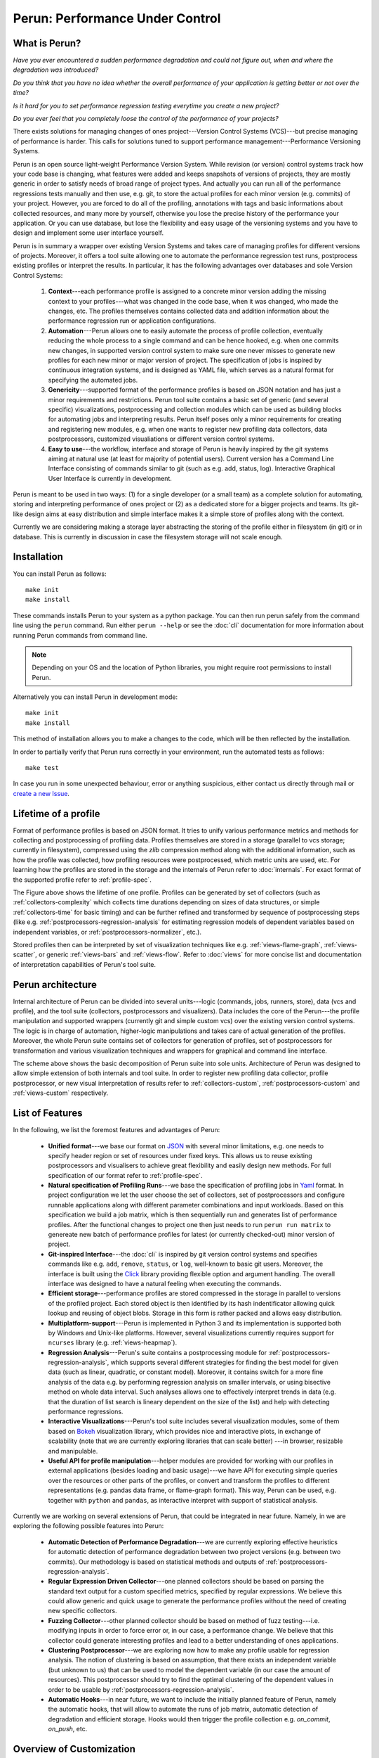 Perun: Performance Under Control
================================

.. image:: /../figs/perun-logo.png
   :align: center

What is Perun?
--------------

`Have you ever encountered a sudden performance degradation and could not figure out, when and
where the degradation was introduced?`  

`Do you think that you have no idea whether the overall performance of your application is getting
better or not over the time?` 

`Is it hard for you to set performance regression testing everytime you create a new project?`

`Do you ever feel that you completely loose the control of the performance of your projects?`  

There exists solutions for managing changes of ones project---Version Control Systems (VCS)---but
precise managing of performance is harder. This calls for solutions tuned to support performance
management---Performance Versioning Systems.

Perun is an open source light-weight Performance Version System. While revision (or version)
control systems track how your code base is changing, what features were added and keeps snapshots
of versions of projects, they are mostly generic in order to satisfy needs of broad range of
project types. And actually you can run all of the performance regressions tests manually and then
use, e.g. git, to store the actual profiles for each minor version (e.g.  commits) of your project.
However, you are forced to do all of the profiling, annotations with tags and basic informations
about collected resources, and many more by yourself, otherwise you lose the precise history of the
performance your application. Or you can use database, but lose the flexibility and easy usage of
the versioning systems and you have to design and implement some user interface yourself.

Perun is in summary a wrapper over existing Version Systems and takes care of managing profiles for
different versions of projects. Moreover, it offers a tool suite allowing one to automate the
performance regression test runs, postprocess existing profiles or interpret the results. In
particular, it has the following advantages over databases and sole Version Control Systems:

  1. **Context**---each performance profile is assigned to a concrete minor version adding the
     missing context to your profiles---what was changed in the code base, when it was changed,
     who made the changes, etc. The profiles themselves contains collected data and addition
     information about the performance regression run or application configurations.

  2. **Automation**---Perun allows one to easily automate the process of profile collection,
     eventually reducing the whole process to a single command and can be hence hooked, e.g. when
     one commits new changes, in supported version control system to make sure one never misses
     to generate new profiles for each new minor or major version of project. The specification
     of jobs is inspired by continuous integration systems, and is designed as YAML file, which
     serves as a natural format for specifying the automated jobs.

  3. **Genericity**---supported format of the performance profiles is based on JSON notation and
     has just a minor requirements and restrictions. Perun tool suite contains a basic set of
     generic (and several specific) visualizations, postprocessing and collection modules which
     can be used as building blocks for automating jobs and interpreting results. Perun itself
     poses only a minor requirements for creating and registering new modules, e.g. when one
     wants to register new profiling data collectors, data postprocessors, customized
     visualiations or different version control systems.

  4. **Easy to use**---the workflow, interface and storage of Perun is heavily inspired by the git
     systems aiming at natural use (at least for majority of potential users). Current version
     has a Command Line Interface consisting of commands similar to git (such as e.g. add,
     status, log). Interactive Graphical User Interface is currently in development.

.. image:: /../figs/perun-flow.*
   :align: center
   :width: 100%

Perun is meant to be used in two ways: (1) for a single developer (or a small team) as a complete
solution for automating, storing and interpreting performance of ones project or (2) as a dedicated
store for a bigger projects and teams. Its git-like design aims at easy distribution and simple
interface makes it a simple store of profiles along with the context.

Currently we are considering making a storage layer abstracting the storing of the profile either
in filesystem (in git) or in database. This is currently in discussion in case the filesystem
storage will not scale enough.

Installation
------------

You can install Perun as follows::

    make init
    make install

These commands installs Perun to your system as a python package. You can then run perun safely
from the command line using the ``perun`` command. Run either ``perun --help`` or see the
:doc:`cli` documentation for more information about running Perun commands from command line.

.. note::
   Depending on your OS and the location of Python libraries, you might require root permissions
   to install Perun.

Alternatively you can install Perun in development mode::

    make init
    make install

This method of installation allows you to make a changes to the code, which will be then reflected
by the installation.

In order to partially verify that Perun runs correctly in your environment, run the automated tests
as follows::

    make test

In case you run in some unexpected behaviour, error or anything suspicious, either contact us
directly through mail or `create a new Issue`_.

.. _create a new Issue: https://github.com/tfiedor/perun/issues/new

Lifetime of a profile
---------------------

Format of performance profiles is based on JSON format. It tries to unify various performance
metrics and methods for collecting and postprocessing of profiling data. Profiles themselves are
stored in a storage (parallel to vcs storage; currently in filesystem), compressed using the `zlib`
compression method along with the additional information, such as how the profile was collected,
how profiling resources were postprocessed, which metric units are used, etc. For learning how the
profiles are stored in the storage and the internals of Perun refer to :doc:`internals`. For exact
format of the supported profile refer to :ref:`profile-spec`.

.. image:: /../figs/lifetime-of-profile.*
   :width: 70%
   :align: center

The Figure above shows the lifetime of one profile. Profiles can be generated by set of collectors
(such as :ref:`collectors-complexity` which collects time durations depending on sizes of data
structures, or simple :ref:`collectors-time` for basic timing) and can be further refined and
transformed by sequence of postprocessing steps (like e.g.
:ref:`postprocessors-regression-analysis` for estimating regression models of dependent variables
based on independent variables, or :ref:`postprocessors-normalizer`, etc.).

Stored profiles then can be interpreted by set of visualization techniques like e.g.
:ref:`views-flame-graph`, :ref:`views-scatter`, or generic :ref:`views-bars` and :ref:`views-flow`.
Refer to :doc:`views` for more concise list and documentation of interpretation capabilities of
Perun's tool suite.

Perun architecture
------------------

Internal architecture of Perun can be divided into several units---logic (commands, jobs, runners,
store), data (vcs and profile), and the tool suite (collectors, postprocessors and visualizers).
Data includes the core of the Perun---the profile manipulation and supported wrappers (currently
git and simple custom vcs) over the existing version control systems. The logic is in charge of
automation, higher-logic manipulations and takes care of actual generation of the profiles.
Moreover, the whole Perun suite contains set of collectors for generation of profiles, set of
postprocessors for transformation and various visualization techniques and wrappers for graphical
and command line interface.

.. image:: /../figs/perun-architecture-less-trans.*
   :width: 100%
   :align: center

The scheme above shows the basic decomposition of Perun suite into sole units. Architecture of
Perun was designed to allow simple extension of both internals and tool suite. In order to register
new profiling data collector, profile postprocessor, or new visual interpretation of results refer
to :ref:`collectors-custom`, :ref:`postprocessors-custom` and :ref:`views-custom` respectively.

List of Features
----------------

.. _Bokeh: https://bokeh.pydata.org/en/latest/
.. _Click: http://click.pocoo.org/5/
.. _JSON: https://www.json.org/ 
.. _Yaml: http://yaml.org/

In the following, we list the foremost features and advantages of Perun:

  * **Unified format**---we base our format on JSON_ with several minor limitations, e.g. one needs
    to specify header region or set of resources under fixed keys. This allows us to reuse existing
    postprocessors and visualisers to achieve great flexibility and easily design new methods. For
    full specification of our format refer to :ref:`profile-spec`.

  * **Natural specification of Profiling Runs**---we base the specification of profiling jobs in
    Yaml_ format. In project configuration we let the user choose the set of collectors, set of
    postprocessors and configure runnable applications along with different parameter combinations
    and input workloads. Based on this specification we build a job matrix, which is then
    sequentially run and generates list of performance profiles. After the functional changes to
    project one then just needs to run ``perun run matrix`` to genereate new batch of performance
    profiles for latest (or currently checked-out) minor version of project.

  * **Git-inspired Interface**---the :doc:`cli` is inspired by git version control systems and
    specifies commands like e.g. ``add``, ``remove``, ``status``, or ``log``, well-known to basic
    git users. Moreover, the interface is built using the Click_ library providing flexible option
    and argument handling. The overall interface was designed to have a natural feeling when
    executing the commands.

  * **Efficient storage**---performance profiles are stored compressed in the storage in parallel
    to versions of the profiled project. Each stored object is then identified by its hash
    indentificator allowing quick lookup and reusing of object blobs. Storage in this form is
    rather packed and allows easy distribution.

  * **Multiplatform-support**---Perun is implemented in Python 3 and its implementation is supported
    both by Windows and Unix-like platforms. However, several visualizations currently requires
    support for ``ncurses`` library (e.g. :ref:`views-heapmap`).

  * **Regression Analysis**---Perun's suite contains a postprocessing module for
    :ref:`postprocessors-regression-analysis`, which supports several different strategies for
    finding the best model for given data (such as linear, quadratic, or constant model). Moreover,
    it contains switch for a more fine analysis of the data e.g. by performing regression analysis
    on smaller intervals, or using bisective method on whole data interval. Such analyses allows
    one to effectively interpret trends in data (e.g. that the duration of list search is lineary
    dependent on the size of the list) and help with detecting performance regressions.

  * **Interactive Visualizations**---Perun's tool suite includes several visualization modules,
    some of them based on Bokeh_ visualization library, which provides nice and interactive plots,
    in exchange of scalability (note that we are currently exploring libraries that can scale better)
    ---in browser, resizable and manipulable.

  * **Useful API for profile manipulation**---helper modules are provided for working with our
    profiles in external applications (besides loading and basic usage)---we have API for executing
    simple queries over the resources or other parts of the profiles, or convert and transform the
    profiles to different representations (e.g. pandas data frame, or flame-graph format).
    This way, Perun can be used, e.g. together with ``python`` and ``pandas``, as interactive
    interpret with support of statistical analysis. 

Currently we are working on several extensions of Perun, that could be integrated in near future.
Namely, in we are exploring the following possible features into Perun:

  * **Automatic Detection of Performance Degradation**---we are currently exploring effective
    heuristics for automatic detection of performance degradation between two project versions (e.g.
    between two commits). Our methodology is based on statistical methods and outputs of
    :ref:`postprocessors-regression-analysis`.

  * **Regular Expression Driven Collector**---one planned collectors should be based on parsing the
    standard text output for a custom specified metrics, specified by regular expressions. We
    believe this could allow generic and quick usage to generate the performance profiles without
    the need of creating new specific collectors.

  * **Fuzzing Collector**---other planned collector should be based on method of fuzz
    testing---i.e. modifying inputs in order to force error or, in our case, a performance change.
    We believe that this collector could generate interesting profiles and lead to a better
    understanding of ones applications.

  * **Clustering Postprocessor**---we are exploring now how to make any profile usable for
    regression analysis. The notion of clustering is based on assumption, that there exists an
    independent variable (but unknown to us) that can be used to model the dependent variable (in
    our case the amount of resources). This postprocessor should try to find the optimal clustering
    of the dependent values in order to be usable by :ref:`postprocessors-regression-analysis`.

  * **Automatic Hooks**---in near future, we want to include the initially planned feature of
    Perun, namely the automatic hooks, that will allow to automate the runs of job matrix,
    automatic detection of degradation and efficient storage. Hooks would then trigger the profile
    collection e.g. `on_commit`, `on_push`, etc.

Overview of Customization
-------------------------

.. _upstream: https://github.com/tfiedor/perun
.. _send us PR: https://github.com/tfiedor/perun/pull/new/develop

In order to extend the tool suite with custom modules (collectors, postprocessors and
visualizations) one needs to implement ``run.py`` module inside the custom package stored in
appropriate subdirectory (``perun.collect``, ``perun.postprocess`` and ``perun.view``
respectively). For more information about registering new profiling data collector, profile
postprocessor, or new visual interpretation of results refer to :ref:`collectors-custom`,
:ref:`postprocessors-custom` and :ref:`views-custom` respectively.

If you think your custom module could help others, please `send us PR`_, we will review the code
and in case it is suitable for wider audience, we will include it in our upstream_.

Custom Collector
^^^^^^^^^^^^^^^^

Collectors serves as a unit for generating profiles containing captured resources.
In general the collection process can be broken into three phases:

  1. **Before**---optional phase before the actual collection of profiling data, which is meant to
     prepare the profiled project for the actual collection. This phases corresponds to various
     initializations, custom compilations, etc.

  2. **Collect**---the actual collection of profiling data, which should capture the profiled
     resources and ideally generate the profile w.r.t. :ref:`profile-spec`.

  3. **After**---last and optional phase after resources has been successfully collected (either in
     raw or supported format). This phase includes e.g. corresponds filters or transformation of
     the profile.

Each collector should be registered in ``perun.collect`` package and needs to implement the
proposed interfaced inside the ``run.py`` module. In order to register and use a new collector one
needs to implement the following api in the ``run.py`` module::

  def before(**kwargs):
      """(optional) Phase before execution of collector"""
      return status_code, status_msg, kwargs

  def collect(**kwargs):
      """Collection of the profile---returned profile is in kwargs['profile']"""
      kwargs['profile'] = collector.do_collection()
      return status_code, status_msg, kwargs

  def after(**kwargs):
      """(optional) Final postprocessing of the generated profile"""
      return status_code, status_msg, kwargs

For full explanation how to register and create a new collector module refer to
:ref:`collectors-custom`.

Custom Postprocessor
^^^^^^^^^^^^^^^^^^^^

Postprocessors in general work the same as collectors and can be broken to three phases as well.
The required API to be implemented has a similar requirements and one needs to implement the
following in the ``run.py`` module::

  def before(**kwargs):
      """(optional) Phase before execution of postprocessor"""
      return status_code, status_msg, kwargs

  def postprocess(**kwargs):
      """Postprocessing of the profile---returned profile is in kwargs['profile']"""
      kwargs['profile'] = postprocessor.do_postprocessing()
      return status_code, status_msg, kwargs

  def after(**kwargs):
      """(optional) Final postprocessing of the generated profile"""
      return status_code, status_msg, kwargs

For full explanation how to register and create a new postprocessor module refer to
:ref:`postprocessors-custom`.

Custom Visualization
^^^^^^^^^^^^^^^^^^^^

New visualizations have to be based on the :ref:`profile-spec` (or its supported conversions, see
:ref:`profile-conversion-api`) and has to just implement the following in the ``run.py`` module::

  import click
  import perun.utils.helpers as helpers

  @click.command()
  @helpers.pass_profile
  def visualization_name(profile, **kwargs):
      """Display the profile in custom format"""
      pass

The Click_ library is used for command line interface. For full explanation how to register and
create a new collector module refer to :ref:`views-custom`.

Acknowledgements
----------------

.. _Red Hat: https://www.redhat.com/en/global/czech-republic
.. _Aquas: https://aquas-project.eu/
.. _BUT FIT: https://www.fit.vutbr.cz/

We thank for the support received from `Red Hat`_ (especially branch of Brno), Brno University of
Technology (`BUT FIT`_) and H2020 ECSEL project Aquas_.

Further we would like to thank the following individuals (in the alphabetic order) for their
(sometimes even just a little) contributions:

  * **Jan Fiedor** (Honeywell)---for feedback, and technical discussions;
  * **Martin Hruska** (BUT FIT)---for feedback, and technical discussions;
  * **Petr Müller** (SAP)---for nice discussion about the project;
  * **Michal Kotoun** (BUT FIT)---for feedback, and having faith in this repo;
  * **Hanka Pluhackova** (BUT FIT)---for awesome logo, theoretical discussions about statistics, feedback, and lots of ideas;
  * **Adam Rogalewicz** (BUT FIT)---for support, theoretical discussions, feedback;
  * **Tomas Vojnar** (BUT FIT)---for support, theoretical discussions, feedback;
  * **Jan Zeleny** (Red Hat)---for awesome support, and feedback.

